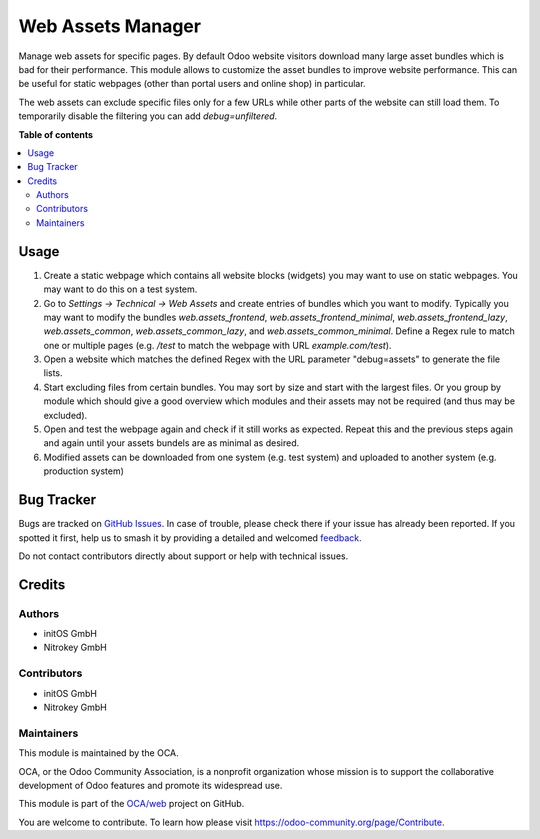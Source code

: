 ==================
Web Assets Manager
==================

.. 
   !!!!!!!!!!!!!!!!!!!!!!!!!!!!!!!!!!!!!!!!!!!!!!!!!!!!
   !! This file is generated by oca-gen-addon-readme !!
   !! changes will be overwritten.                   !!
   !!!!!!!!!!!!!!!!!!!!!!!!!!!!!!!!!!!!!!!!!!!!!!!!!!!!
   !! source digest: sha256:c4d0a9e8bf76b428a36e31361a4742d8ee1921327f0ccd2d3538dd780d9970c8
   !!!!!!!!!!!!!!!!!!!!!!!!!!!!!!!!!!!!!!!!!!!!!!!!!!!!

.. |badge1| image:: https://img.shields.io/badge/maturity-Beta-yellow.png
    :target: https://odoo-community.org/page/development-status
    :alt: Beta
.. |badge2| image:: https://img.shields.io/badge/licence-AGPL--3-blue.png
    :target: http://www.gnu.org/licenses/agpl-3.0-standalone.html
    :alt: License: AGPL-3
.. |badge3| image:: https://img.shields.io/badge/github-OCA%2Fweb-lightgray.png?logo=github
    :target: https://github.com/OCA/web/tree/15.0/web_assets_manager
    :alt: OCA/web
.. |badge4| image:: https://img.shields.io/badge/weblate-Translate%20me-F47D42.png
    :target: https://translation.odoo-community.org/projects/web-15-0/web-15-0-web_assets_manager
    :alt: Translate me on Weblate
.. |badge5| image:: https://img.shields.io/badge/runboat-Try%20me-875A7B.png
    :target: https://runboat.odoo-community.org/builds?repo=OCA/web&target_branch=15.0
    :alt: Try me on Runboat

|badge1| |badge2| |badge3| |badge4| |badge5|

Manage web assets for specific pages. By default Odoo website visitors download many large asset bundles which is bad for their performance. This module allows to customize the asset bundles to improve website performance. This can be useful for static webpages (other than portal users and online shop) in particular.

The web assets can exclude specific files only for a few URLs while other parts of the website can still load them. To temporarily disable the filtering you can add `debug=unfiltered`.

**Table of contents**

.. contents::
   :local:

Usage
=====

1. Create a static webpage which contains all website blocks (widgets) you may want to use on static webpages. You may want to do this on a test system.

2. Go to `Settings -> Technical -> Web Assets` and create entries of bundles which you want to modify. Typically you may want to modify the bundles `web.assets_frontend`, `web.assets_frontend_minimal`, `web.assets_frontend_lazy`, `web.assets_common`, `web.assets_common_lazy`, and `web.assets_common_minimal`. Define a Regex rule to match one or multiple pages (e.g. `/test` to match the webpage with URL `example.com/test`).

3. Open a website which matches the defined Regex with the URL parameter "debug=assets" to generate the file lists.

4. Start excluding files from certain bundles. You may sort by size and start with the largest files. Or you group by module which should give a good overview which modules and their assets may not be required (and thus may be excluded).

5. Open and test the webpage again and check if it still works as expected. Repeat this and the previous steps again and again until your assets bundels are as minimal as desired.

6. Modified assets can be downloaded from one system (e.g. test system) and uploaded to another system (e.g. production system)

Bug Tracker
===========

Bugs are tracked on `GitHub Issues <https://github.com/OCA/web/issues>`_.
In case of trouble, please check there if your issue has already been reported.
If you spotted it first, help us to smash it by providing a detailed and welcomed
`feedback <https://github.com/OCA/web/issues/new?body=module:%20web_assets_manager%0Aversion:%2015.0%0A%0A**Steps%20to%20reproduce**%0A-%20...%0A%0A**Current%20behavior**%0A%0A**Expected%20behavior**>`_.

Do not contact contributors directly about support or help with technical issues.

Credits
=======

Authors
~~~~~~~

* initOS GmbH
* Nitrokey GmbH

Contributors
~~~~~~~~~~~~

* initOS GmbH
* Nitrokey GmbH

Maintainers
~~~~~~~~~~~

This module is maintained by the OCA.

.. image:: https://odoo-community.org/logo.png
   :alt: Odoo Community Association
   :target: https://odoo-community.org

OCA, or the Odoo Community Association, is a nonprofit organization whose
mission is to support the collaborative development of Odoo features and
promote its widespread use.

This module is part of the `OCA/web <https://github.com/OCA/web/tree/15.0/web_assets_manager>`_ project on GitHub.

You are welcome to contribute. To learn how please visit https://odoo-community.org/page/Contribute.
